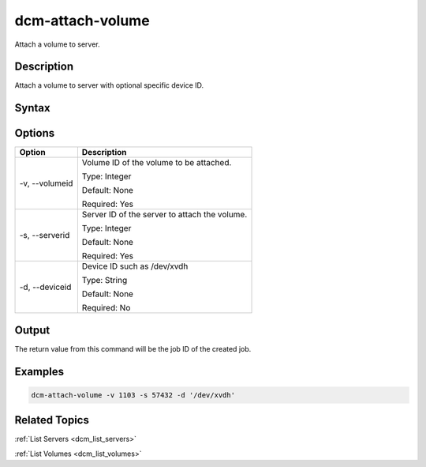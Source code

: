 .. raw:: latex
  
      \newpage

.. _dcm_attach_volume:

dcm-attach-volume
-----------------

Attach a volume to server.

Description
~~~~~~~~~~~

Attach a volume to server with optional specific device ID.

Syntax
~~~~~~

.. program-output:: dcm-attach-volume -h

Options
~~~~~~~

+---------------------+-------------------------------------------------------+
| Option              | Description                                           |
+=====================+=======================================================+
| -v, --volumeid      | Volume ID of the volume to be attached.               |
|                     |                                                       |
|                     | Type: Integer                                         |
|                     |                                                       |
|                     | Default: None                                         |
|                     |                                                       |
|                     | Required: Yes                                         |
|                     |                                                       |
+---------------------+-------------------------------------------------------+
| -s, --serverid      | Server ID of the server to attach the volume.         | 
|                     |                                                       |
|                     | Type: Integer                                         |
|                     |                                                       |
|                     | Default: None                                         |
|                     |                                                       |
|                     | Required: Yes                                         |
|                     |                                                       |
+---------------------+-------------------------------------------------------+
| -d, --deviceid      | Device ID such as /dev/xvdh                           |
|                     |                                                       |
|                     | Type: String                                          |
|                     |                                                       |
|                     | Default: None                                         |
|                     |                                                       |
|                     | Required: No                                          |
|                     |                                                       |
+---------------------+-------------------------------------------------------+

Output
~~~~~~

The return value from this command will be the job ID of the created job.


Examples
~~~~~~~~

.. code-block:: bash

   dcm-attach-volume -v 1103 -s 57432 -d '/dev/xvdh'

Related Topics
~~~~~~~~~~~~~~

:ref:`List Servers <dcm_list_servers>`

:ref:`List Volumes <dcm_list_volumes>`

